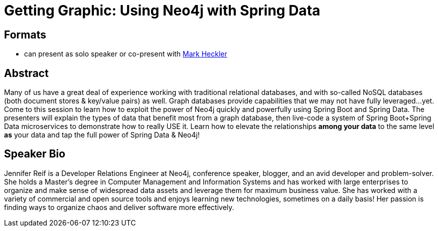 = Getting Graphic: Using Neo4j with Spring Data

== Formats
* can present as solo speaker or co-present with https://github.com/mkheck[Mark Heckler^]

== Abstract
Many of us have a great deal of experience working with traditional relational databases, and with so-called NoSQL databases (both document stores & key/value pairs) as well. Graph databases provide capabilities that we may not have fully leveraged...yet.
Come to this session to learn how to exploit the power of Neo4j quickly and powerfully using Spring Boot and Spring Data. The presenters will explain the types of data that benefit most from a graph database, then live-code a system of Spring Boot+Spring Data microservices to demonstrate how to really USE it.
Learn how to elevate the relationships *among your data* to the same level *as* your data and tap the full power of Spring Data & Neo4j!

== Speaker Bio
Jennifer Reif is a Developer Relations Engineer at Neo4j, conference speaker, blogger, and an avid developer and problem-solver.
She holds a Master’s degree in Computer Management and Information Systems and has worked with large enterprises to organize and make sense of widespread data assets and leverage them for maximum business value.
She has worked with a variety of commercial and open source tools and enjoys learning new technologies, sometimes on a daily basis!
Her passion is finding ways to organize chaos and deliver software more effectively.